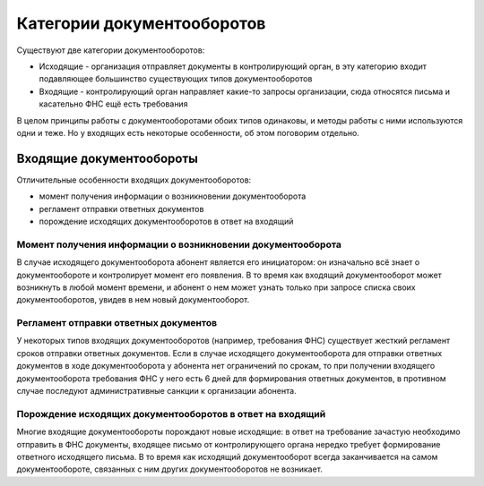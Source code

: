 Категории документооборотов
===========================

Существуют две категории документооборотов:

* Исходящие - организация отправляет документы в контролирующий орган, в эту категорию входит подавляющее большинство существующих типов документооборотов
* Входящие - контролирующий орган направляет какие-то запросы организации, сюда относятся письма и касательно ФНС ещё есть требования

В целом принципы работы с документооборотами обоих типов одинаковы, и методы работы с ними используются одни и теже. Но у входящих есть некоторые особенности, об этом поговорим отдельно.

Входящие документообороты
-------------------------

.. image:: https://github.com/skbkontur/extern-api-docs/blob/nikita314/images/Входящий%20ДО.jpg

Отличительные особенности входящих документооборотов:

* момент получения информации о возникновении документооборота
* регламент отправки ответных документов
* порождение исходящих документооборотов в ответ на входящий

Момент получения информации о возникновении документооборота
~~~~~~~~~~~~~~~~~~~~~~~~~~~~~~~~~~~~~~~~~~~~~~~~~~~~~~~~~~~~

В случае исходящего документооборота абонент является его инициатором: он изначально всё знает о документообороте и контролирует момент его появления. В то время как входящий документооборот может возникнуть в любой момент времени, и абонент о нем может узнать только при запросе списка своих документооборотов, увидев в нем новый документооборот.

Регламент отправки ответных документов
~~~~~~~~~~~~~~~~~~~~~~~~~~~~~~~~~~~~~~

У некоторых типов входящих документооборотов (например, требования ФНС) существует жесткий регламент сроков отправки ответных документов. Если в случае исходящего документооборота для отправки ответных документов в ходе документооборота у абонента нет ограничений по срокам, то при получении входящего документооборота требования ФНС у него есть 6 дней для формирования ответных документов, в противном случае последуют административные санкции к организации абонента.

Порождение исходящих документооборотов в ответ на входящий
~~~~~~~~~~~~~~~~~~~~~~~~~~~~~~~~~~~~~~~~~~~~~~~~~~~~~~~~~~

Многие входящие документообороты порождают новые исходящие: в ответ на требование зачастую необходимо отправить в ФНС документы, входящее письмо от контролирующего органа нередко требует формирование ответного исходящего письма. В то время как исходящий документооборот всегда заканчивается на самом документообороте, связанных с ним других документооборотов не возникает.

